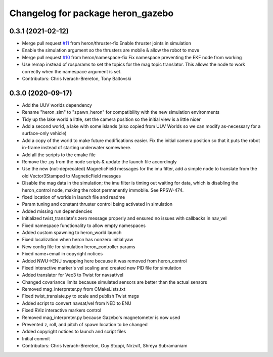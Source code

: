 ^^^^^^^^^^^^^^^^^^^^^^^^^^^^^^^^^^
Changelog for package heron_gazebo
^^^^^^^^^^^^^^^^^^^^^^^^^^^^^^^^^^

0.3.1 (2021-02-12)
------------------
* Merge pull request `#11 <https://github.com/heron/heron_simulator/issues/11>`_ from heron/thruster-fix
  Enable thruster joints in simulation
* Enable the simulation argument so the thrusters are mobile & allow the robot to move
* Merge pull request `#10 <https://github.com/heron/heron_simulator/issues/10>`_ from heron/namespace-fix
  Fix namespace preventing the EKF node from working
* Use remap instead of rosparams to set the topics for the mag topic translator. This allows the node to work correctly when the namespace argument is set.
* Contributors: Chris Iverach-Brereton, Tony Baltovski

0.3.0 (2020-09-17)
------------------
* Add the UUV worlds dependency
* Rename "heron_sim" to "spawn_heron" for compatibility with the new simulation environments
* Tidy up the lake world a little, set the camera position so the initial view is a little nicer
* Add a second world, a lake with some islands (also copied from UUV Worlds so we can modify as-necessary for a surface-only vehicle)
* Add a copy of the world to make future modifications easier. Fix the initial camera position so that it puts the robot in-frame instead of starting underwater somewhere.
* Add all the scripts to the cmake file
* Remove the .py from the node scripts & update the launch file accordingly
* Use the new (not-deprecated) MagneticField messages for the imu filter, add a simple node to translate from the old Vector3Stamped to MagneticField messges
* Disable the mag data in the simulation; the imu filter is timing out waiting for data, which is disabling the heron_control node, making the robot permanently immobile.  See RPSW-474.
* fixed location of worlds in launch file and readme
* Param tuning and constant thruster control being activated in simulation
* Added missing run dependencies
* Initialized twist_translate's zero message properly and ensured no issues with callbacks in nav_vel
* Fixed namespace functionality to allow empty namespaces
* Added custom spawning to heron_world.launch
* Fixed localization when heron has nonzero initial yaw
* New config file for simulation heron_controller params
* Fixed name+email in copyright notices
* Added NWU->ENU swapping here because it was removed from heron_control
* Fixed interactive marker's vel scaling and created new PID file for simulation
* Added translator for Vec3 to Twist for navsat/vel
* Changed covariance limits because simulated sensors are better than the actual sensors
* Removed mag_interpreter.py from CMakeLists.txt
* Fixed twist_translate.py to scale and publish Twist msgs
* Added script to convert navsat/vel from NED to ENU
* Fixed RViz interactive markers control
* Removed mag_interpreter.py because Gazebo's magnetometer is now used
* Prevented z, roll, and pitch of spawn location to be changed
* Added copyright notices to launch and script files
* Initial commit
* Contributors: Chris Iverach-Brereton, Guy Stoppi, Nirzvi1, Shreya Subramaniam

